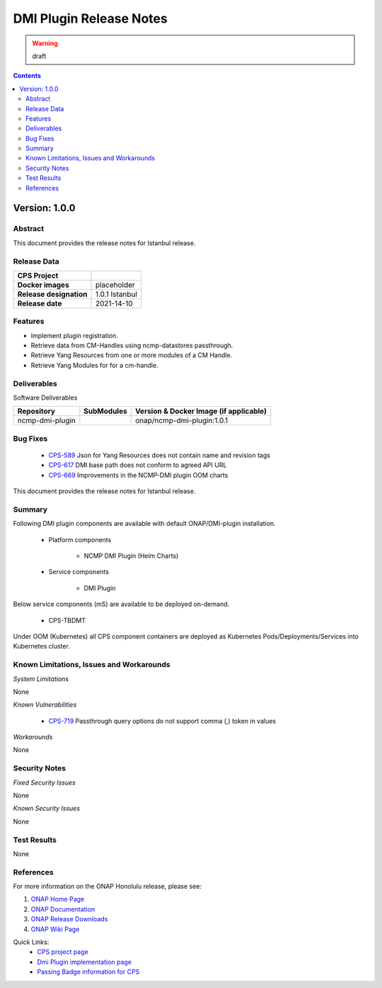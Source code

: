 .. This work is licensed under a Creative Commons Attribution 4.0 International License.
.. http://creativecommons.org/licenses/by/4.0

.. DO NOT CHANGE THIS LABEL FOR RELEASE NOTES - EVEN THOUGH IT GIVES A WARNING
.. _release_notes:



========================
DMI Plugin Release Notes
========================

.. warning:: draft

.. contents::
    :depth: 2
..

..      ========================
..      * * *   ISTANBUL   * * *
..      ========================

Version: 1.0.0
==============

Abstract
--------

This document provides the release notes for Istanbul release.

Release Data
------------

+--------------------------------------+--------------------------------------------------------+
| **CPS Project**                      |                                                        |
|                                      |                                                        |
+--------------------------------------+--------------------------------------------------------+
| **Docker images**                    |  placeholder                                           |
|                                      |                                                        |
+--------------------------------------+--------------------------------------------------------+
| **Release designation**              | 1.0.1 Istanbul                                         |
|                                      |                                                        |
+--------------------------------------+--------------------------------------------------------+
| **Release date**                     | 2021-14-10                                             |
|                                      |                                                        |
+--------------------------------------+--------------------------------------------------------+

Features
--------
* Implement plugin registration.
* Retrieve data from CM-Handles using ncmp-datastores passthrough.
* Retrieve Yang Resources from one or more modules of a CM Handle.
* Retrieve Yang Modules for for a cm-handle.


.. _istanbul_deliverable:

Deliverables
------------

Software Deliverables

.. csv-table::
   :header: "Repository", "SubModules", "Version & Docker Image (if applicable)"
   :widths: auto

   "ncmp-dmi-plugin", "", "onap/ncmp-dmi-plugin:1.0.1"

Bug Fixes
---------
   - `CPS-589 <https://jira.onap.org/browse/CPS-589>`_ Json for Yang Resources does not contain name and revision tags
   - `CPS-617 <https://jira.onap.org/browse/CPS-617>`_ DMI base path does not conform to agreed API URL
   - `CPS-669 <https://jira.onap.org/browse/CPS-669>`_ Improvements in the NCMP-DMI plugin OOM charts

This document provides the release notes for Istanbul release.

Summary
-------

Following DMI plugin components are available with default ONAP/DMI-plugin installation.


    * Platform components

        - NCMP DMI Plugin (Helm Charts)

    * Service components

        - DMI Plugin

Below service components (mS) are available to be deployed on-demand.

    - CPS-TBDMT

Under OOM (Kubernetes) all CPS component containers are deployed as Kubernetes Pods/Deployments/Services into Kubernetes cluster.

Known Limitations, Issues and Workarounds
-----------------------------------------

*System Limitations*

None

*Known Vulnerabilities*

   - `CPS-719 <https://jira.onap.org/browse/CPS-719>`_ Passthrough query options do not support comma (,) token in values

*Workarounds*

None

Security Notes
--------------

*Fixed Security Issues*

None

*Known Security Issues*

None

Test Results
------------

None

References
----------

For more information on the ONAP Honolulu release, please see:

#. `ONAP Home Page`_
#. `ONAP Documentation`_
#. `ONAP Release Downloads`_
#. `ONAP Wiki Page`_


.. _`ONAP Home Page`: https://www.onap.org
.. _`ONAP Wiki Page`: https://wiki.onap.org
.. _`ONAP Documentation`: https://docs.onap.org
.. _`ONAP Release Downloads`: https://git.onap.org

Quick Links:
        - `CPS project page <https://wiki.onap.org/pages/viewpage.action?pageId=71834216>`_
        - `Dmi Plugin implementation page <https://wiki.onap.org/display/DW/CPS-390+Spike%3A+Define+and+Agree+DMI+Plugin+REST+Interface>`_
        - `Passing Badge information for CPS <https://bestpractices.coreinfrastructure.org/en/projects/4398>`_

